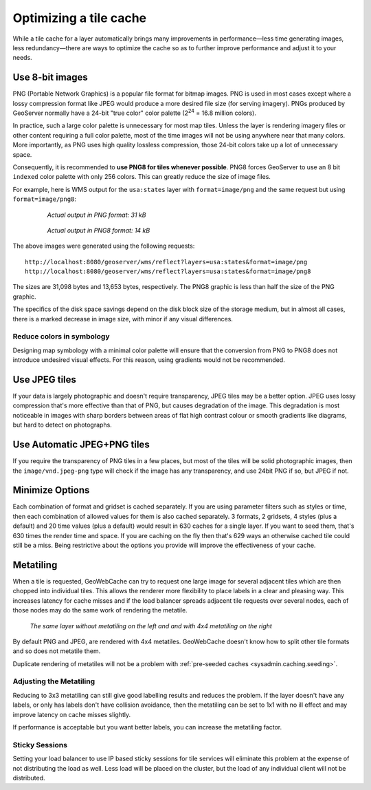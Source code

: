 .. _sysadmin.caching.optimization:

Optimizing a tile cache
=======================

While a tile cache for a layer automatically brings many improvements in performance—less time generating images, less redundancy—there are ways to optimize the cache so as to further improve performance and adjust it to your needs.

Use 8-bit images
----------------

PNG (Portable Network Graphics) is a popular file format for bitmap images. PNG is used in most cases except where a lossy compression format like JPEG would produce a more desired file size (for serving imagery). PNGs produced by GeoServer normally have a 24-bit "true color" color palette (2\ :sup:`24` = 16.8 million colors).

In practice, such a large color palette is unnecessary for most map tiles. Unless the layer is rendering imagery files or other content requiring a full color palette, most of the time images will not be using anywhere near that many colors. More importantly, as PNG uses high quality lossless compression, those 24-bit colors take up a lot of unnecessary space.

Consequently, it is recommended to **use PNG8 for tiles whenever possible**. PNG8 forces GeoServer to use an 8 bit ``indexed`` color palette with only 256 colors. This can greatly reduce the size of image files.

For example, here is WMS output for the ``usa:states`` layer with ``format=image/png`` and the same request but using ``format=image/png8``:

  .. figure:: img/optimization_png.png

     *Actual output in PNG format: 31 kB*

  .. figure:: img/optimization_png8.png

     *Actual output in PNG8 format: 14 kB*

The above images were generated using the following requests::

   http://localhost:8080/geoserver/wms/reflect?layers=usa:states&format=image/png
   http://localhost:8080/geoserver/wms/reflect?layers=usa:states&format=image/png8

The sizes are 31,098 bytes and 13,653 bytes, respectively. The PNG8 graphic is less than half the size of the PNG graphic.

The specifics of the disk space savings depend on the disk block size of the storage medium, but in almost all cases, there is a marked decrease in image size, with minor if any visual differences.

Reduce colors in symbology
~~~~~~~~~~~~~~~~~~~~~~~~~~

Designing map symbology with a minimal color palette will ensure that the conversion from PNG to PNG8 does not introduce undesired visual effects. For this reason, using gradients would not be recommended.


Use JPEG tiles
--------------

If your data is largely photographic and doesn't require transparency, JPEG tiles may be a better option.  JPEG uses lossy compression that's more effective than that of PNG, but causes degradation of the image.  This degradation is most noticeable in images with sharp borders between areas of flat high contrast colour or smooth gradients like diagrams, but hard to detect on photographs.

Use Automatic JPEG+PNG tiles
----------------------------

If you require the transparency of PNG tiles in a few places, but most of the tiles will be solid photographic images, then the ``image/vnd.jpeg-png`` type will check if the image has any transparency, and use 24bit PNG if so, but JPEG if not.

Minimize Options
----------------

Each combination of format and gridset is cached separately. If you are using parameter filters such as styles or time, then each combination of allowed values for them is also cached separately.  3 formats, 2 gridsets, 4 styles (plus a default) and 20 time values (plus a default)  would result in 630 caches for a single layer.  If you want to seed them, that's 630 times the render time and space.  If you are caching on the fly then that's 629 ways an otherwise cached tile could still be a miss.  Being restrictive about the options you provide will improve the effectiveness of your cache.

Metatiling
----------

When a tile is requested, GeoWebCache can try to request one large image for several adjacent tiles which are then chopped into individual tiles.  This allows the renderer more flexibility to place labels in a clear and pleasing way.  This increases latency for cache misses and if the load balancer spreads adjacent tile requests over several nodes, each of those nodes may do the same work of rendering the metatile.

.. figure:: img/metatile-compare.png

     *The same layer without metatiling on the left and and with 4x4 metatiling on the right*

By default PNG and JPEG, are rendered with 4x4 metatiles.  GeoWebCache doesn't know how to split other tile formats and so does not metatile them.

Duplicate rendering of metatiles will not be a problem with :ref:`pre-seeded caches <sysadmin.caching.seeding>`.

Adjusting the Metatiling
~~~~~~~~~~~~~~~~~~~~~~~~

Reducing to 3x3 metatiling can still give good labelling results and reduces the problem.  If the layer doesn't have any labels, or only has labels don't have collision avoidance, then the metatiling can be set to 1x1 with no ill effect and may improve latency on cache misses slightly.

If performance is acceptable but you want better labels, you can increase the metatiling factor.

Sticky Sessions
~~~~~~~~~~~~~~~

Setting your load balancer to use IP based sticky sessions for tile services will eliminate this problem at the expense of not distributing the load as well.  Less load will be placed on the cluster, but the load of any individual client will not be distributed.
